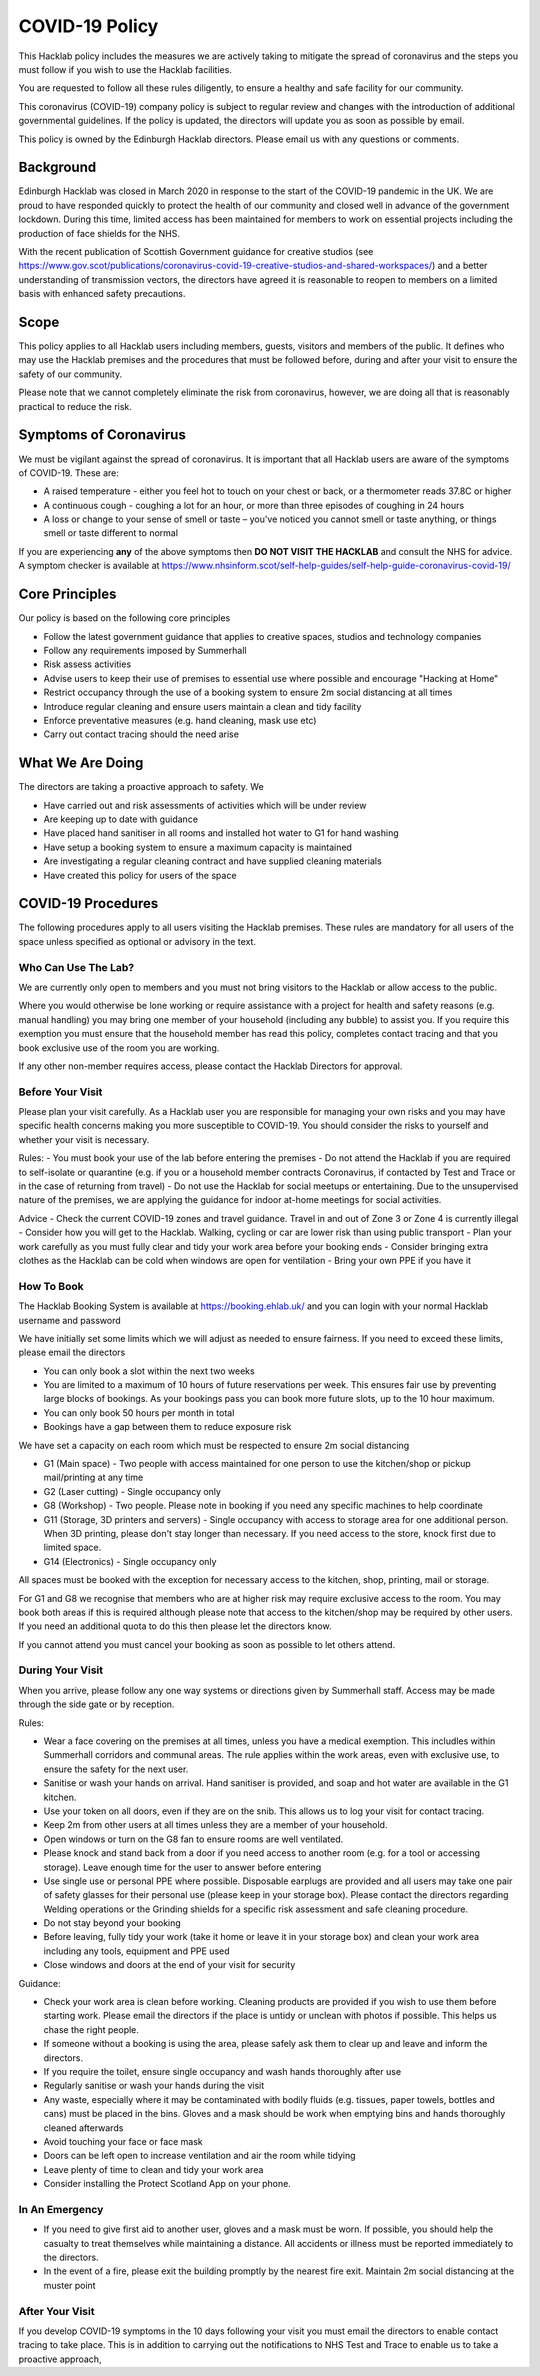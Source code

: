 COVID-19 Policy
===============

This Hacklab policy includes the measures we are actively taking to mitigate the spread of coronavirus and the steps you must follow if you wish to use the Hacklab facilities. 

You are requested to follow all these rules diligently, to ensure a healthy and safe facility for our community. 

This coronavirus (COVID-19) company policy is subject to regular review and changes with the introduction of additional governmental guidelines. If the policy is updated, the directors will update you as soon as possible by email.

This policy is owned by the Edinburgh Hacklab directors. Please email us with any questions or comments.

Background
----------
Edinburgh Hacklab was closed in March 2020 in response to the start of the COVID-19 pandemic in the UK. We are proud to have responded quickly to protect the health of our community and closed well in advance of the government lockdown. During this time, limited access has been maintained for members to work on essential projects including the production of face shields for the NHS.

With the recent publication of Scottish Government guidance for creative studios (see `https://www.gov.scot/publications/coronavirus-covid-19-creative-studios-and-shared-workspaces/ <https://www.gov.scot/publications/coronavirus-covid-19-creative-studios-and-shared-workspaces/>`_) and a better understanding of transmission vectors, the directors have agreed it is reasonable to reopen to members on a limited basis with enhanced safety precautions.

Scope
-----
This policy applies to all Hacklab users including members, guests, visitors and members of the public. It defines who may use the Hacklab premises and the procedures that must be followed before, during and after your visit to ensure the safety of our community.

Please note that we cannot completely eliminate the risk from coronavirus, however, we are doing all that is reasonably practical to reduce the risk. 

Symptoms of Coronavirus
-----------------------
We must be vigilant against the spread of coronavirus. It is important that all Hacklab users are aware of the symptoms of COVID-19. These are:

- A raised temperature - either you feel hot to touch on your chest or back, or a thermometer reads 37.8C or higher
- A continuous cough - coughing a lot for an hour, or more than three episodes of coughing in 24 hours
- A loss or change to your sense of smell or taste – you've noticed you cannot smell or taste anything, or things smell or taste different to normal

If you are experiencing **any** of the above symptoms then **DO NOT VISIT THE HACKLAB** and consult the NHS for advice. A symptom checker is available at `https://www.nhsinform.scot/self-help-guides/self-help-guide-coronavirus-covid-19/ <https://www.nhsinform.scot/self-help-guides/self-help-guide-coronavirus-covid-19/>`_

Core Principles
----------------
Our policy is based on the following core principles

- Follow the latest government guidance that applies to creative spaces, studios and technology companies
- Follow any requirements imposed by Summerhall
- Risk assess activities
- Advise users to keep their use of premises to essential use where possible and encourage "Hacking at Home"
- Restrict occupancy through the use of a booking system to ensure 2m social distancing at all times
- Introduce regular cleaning and ensure users maintain a clean and tidy facility
- Enforce preventative measures (e.g. hand cleaning, mask use etc)
- Carry out contact tracing should the need arise

What We Are Doing
-----------------
The directors are taking a proactive approach to safety. We

- Have carried out and risk assessments of activities which will be under review
- Are keeping up to date with guidance
- Have placed hand sanitiser in all rooms and installed hot water to G1 for hand washing
- Have setup a booking system to ensure a maximum capacity is maintained
- Are investigating a regular cleaning contract and have supplied cleaning materials
- Have created this policy for users of the space

COVID-19 Procedures
-------------------
The following procedures apply to all users visiting the Hacklab premises. These rules are mandatory for all users of the space unless specified as optional or advisory in the text.

Who Can Use The Lab?
^^^^^^^^^^^^^^^^^^^^
We are currently only open to members and you must not bring visitors to the Hacklab or allow access to the public. 

Where you would otherwise be lone working or require assistance with a project for health and safety reasons (e.g. manual handling) you may bring one member of your household (including any bubble) to assist you. If you require this exemption you must ensure that the household member has read this policy, completes contact tracing and that you book exclusive use of the room you are working.

If any other non-member requires access, please contact the Hacklab Directors for approval.

Before Your Visit
^^^^^^^^^^^^^^^^^
Please plan your visit carefully. As a Hacklab user you are responsible for managing your own risks and you may have specific health concerns making you more susceptible to COVID-19. You should consider the risks to yourself and whether your visit is necessary.

Rules:
- You must book your use of the lab before entering the premises
- Do not attend the Hacklab if you are required to self-isolate or quarantine (e.g. if you or a household member contracts Coronavirus, if contacted by Test and Trace or in the case of returning from travel)
- Do not use the Hacklab for social meetups or entertaining. Due to the unsupervised nature of the premises, we are applying the guidance for indoor at-home meetings for social activities.

Advice
- Check the current COVID-19 zones and travel guidance. Travel in and out of Zone 3 or Zone 4 is currently illegal
- Consider how you will get to the Hacklab. Walking, cycling or car are lower risk than using public transport
- Plan your work carefully as you must fully clear and tidy your work area before your booking ends
- Consider bringing extra clothes as the Hacklab can be cold when windows are open for ventilation
- Bring your own PPE if you have it

How To Book
^^^^^^^^^^^
The Hacklab Booking System is available at `https://booking.ehlab.uk/ <https://booking.ehlab.uk/>`_ and you can login with your normal Hacklab username and password

We have initially set some limits which we will adjust as needed to ensure fairness. If you need to exceed these limits, please email the directors

- You can only book a slot within the next two weeks
- You are limited to a maximum of 10 hours of future reservations per week. This ensures fair use by preventing large blocks of bookings. As your bookings pass you can book more future slots, up to the 10 hour maximum.
- You can only book 50 hours per month in total
- Bookings have a gap between them to reduce exposure risk

We have set a capacity on each room which must be respected to ensure 2m social distancing

- G1 (Main space) - Two people with access maintained for one person to use the kitchen/shop or pickup mail/printing at any time
- G2 (Laser cutting) - Single occupancy only
- G8 (Workshop) - Two people. Please note in booking if you need any specific machines to help coordinate
- G11 (Storage, 3D printers and servers) - Single occupancy with access to storage area for one additional person. When 3D printing, please don't stay longer than necessary. If you need access to the store, knock first due to limited space.
- G14 (Electronics) - Single occupancy only

All spaces must be booked with the exception for necessary access to the kitchen, shop, printing, mail or storage.

For G1 and G8 we recognise that members who are at higher risk may require exclusive access to the room. You may book both areas if this is required although please note that access to the kitchen/shop may be required by other users. If you need an additional quota to do this then please let the directors know.

If you cannot attend you must cancel your booking as soon as possible to let others attend.

During Your Visit
^^^^^^^^^^^^^^^^^
When you arrive, please follow any one way systems or directions given by Summerhall staff. Access may be made through the side gate or by reception.

Rules:

- Wear a face covering on the premises at all times, unless you have a medical exemption. This includles within Summerhall corridors and communal areas. The rule applies within the work areas, even with exclusive use, to ensure the safety for the next user. 
- Sanitise or wash your hands on arrival. Hand sanitiser is provided, and soap and hot water are available in the G1 kitchen.
- Use your token on all doors, even if they are on the snib. This allows us to log your visit for contact tracing. 
- Keep 2m from other users at all times unless they are a member of your household.
- Open windows or turn on the G8 fan to ensure rooms are well ventilated.
- Please knock and stand back from a door if you need access to another room (e.g. for a tool or accessing storage). Leave enough time for the user to answer before entering
- Use single use or personal PPE where possible. Disposable earplugs are provided and all users may take one pair of safety glasses for their personal use (please keep in your storage box). Please contact the directors regarding Welding operations or the Grinding shields for a specific risk assessment and safe cleaning procedure.
- Do not stay beyond your booking
- Before leaving, fully tidy your work (take it home or leave it in your storage box) and clean your work area including any tools, equipment and PPE used
- Close windows and doors at the end of your visit for security

Guidance:

- Check your work area is clean before working. Cleaning products are provided if you wish to use them before starting work. Please email the directors if the place is untidy or unclean with photos if possible. This helps us chase the right people. 
- If someone without a booking is using the area, please safely ask them to clear up and leave and inform the directors.
- If you require the toilet, ensure single occupancy and wash hands thoroughly after use
- Regularly sanitise or wash your hands during the visit
- Any waste, especially where it may be contaminated with bodily fluids (e.g. tissues, paper towels, bottles and cans) must be placed in the bins. Gloves and a mask should be work when emptying bins and hands thoroughly cleaned afterwards
- Avoid touching your face or face mask
- Doors can be left open to increase ventilation and air the room while tidying
- Leave plenty of time to clean and tidy your work area
- Consider installing the Protect Scotland App on your phone.


In An Emergency
^^^^^^^^^^^^^^^
- If you need to give first aid to another user, gloves and a mask must be worn. If possible, you should help the casualty to treat themselves while maintaining a distance. All accidents or illness must be reported immediately to the directors.
- In the event of a fire, please exit the building promptly by the nearest fire exit. Maintain 2m social distancing at the muster point


After Your Visit
^^^^^^^^^^^^^^^^
If you develop COVID-19 symptoms in the 10 days following your visit you must email the directors to enable contact tracing to take place. This is in addition to carrying out the notifications to NHS Test and Trace to enable us to take a proactive approach,
